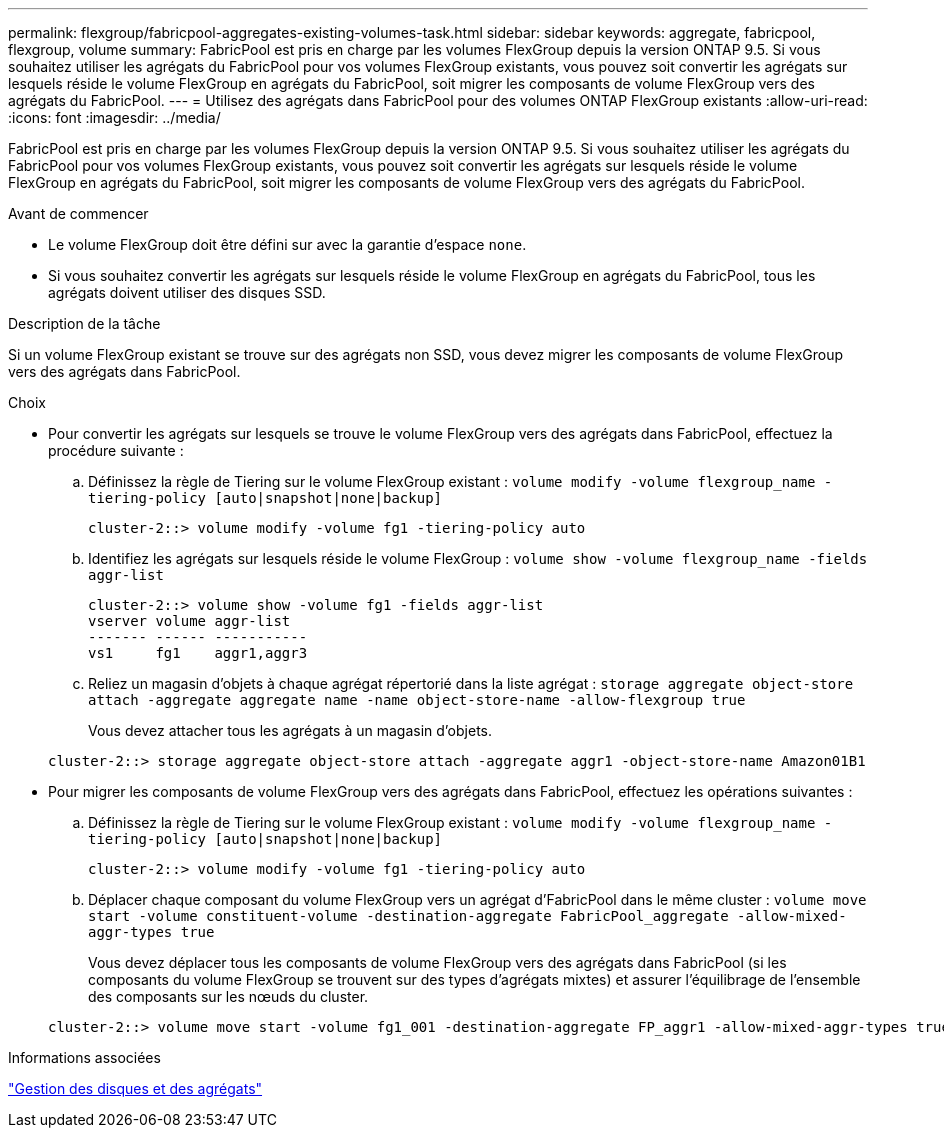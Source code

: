 ---
permalink: flexgroup/fabricpool-aggregates-existing-volumes-task.html 
sidebar: sidebar 
keywords: aggregate, fabricpool, flexgroup, volume 
summary: FabricPool est pris en charge par les volumes FlexGroup depuis la version ONTAP 9.5. Si vous souhaitez utiliser les agrégats du FabricPool pour vos volumes FlexGroup existants, vous pouvez soit convertir les agrégats sur lesquels réside le volume FlexGroup en agrégats du FabricPool, soit migrer les composants de volume FlexGroup vers des agrégats du FabricPool. 
---
= Utilisez des agrégats dans FabricPool pour des volumes ONTAP FlexGroup existants
:allow-uri-read: 
:icons: font
:imagesdir: ../media/


[role="lead"]
FabricPool est pris en charge par les volumes FlexGroup depuis la version ONTAP 9.5. Si vous souhaitez utiliser les agrégats du FabricPool pour vos volumes FlexGroup existants, vous pouvez soit convertir les agrégats sur lesquels réside le volume FlexGroup en agrégats du FabricPool, soit migrer les composants de volume FlexGroup vers des agrégats du FabricPool.

.Avant de commencer
* Le volume FlexGroup doit être défini sur avec la garantie d'espace `none`.
* Si vous souhaitez convertir les agrégats sur lesquels réside le volume FlexGroup en agrégats du FabricPool, tous les agrégats doivent utiliser des disques SSD.


.Description de la tâche
Si un volume FlexGroup existant se trouve sur des agrégats non SSD, vous devez migrer les composants de volume FlexGroup vers des agrégats dans FabricPool.

.Choix
* Pour convertir les agrégats sur lesquels se trouve le volume FlexGroup vers des agrégats dans FabricPool, effectuez la procédure suivante :
+
.. Définissez la règle de Tiering sur le volume FlexGroup existant : `volume modify -volume flexgroup_name -tiering-policy [auto|snapshot|none|backup]`
+
[listing]
----
cluster-2::> volume modify -volume fg1 -tiering-policy auto
----
.. Identifiez les agrégats sur lesquels réside le volume FlexGroup : `volume show -volume flexgroup_name -fields aggr-list`
+
[listing]
----
cluster-2::> volume show -volume fg1 -fields aggr-list
vserver volume aggr-list
------- ------ -----------
vs1     fg1    aggr1,aggr3
----
.. Reliez un magasin d'objets à chaque agrégat répertorié dans la liste agrégat : `storage aggregate object-store attach -aggregate aggregate name -name object-store-name -allow-flexgroup true`
+
Vous devez attacher tous les agrégats à un magasin d'objets.



+
[listing]
----
cluster-2::> storage aggregate object-store attach -aggregate aggr1 -object-store-name Amazon01B1
----
* Pour migrer les composants de volume FlexGroup vers des agrégats dans FabricPool, effectuez les opérations suivantes :
+
.. Définissez la règle de Tiering sur le volume FlexGroup existant : `volume modify -volume flexgroup_name -tiering-policy [auto|snapshot|none|backup]`
+
[listing]
----
cluster-2::> volume modify -volume fg1 -tiering-policy auto
----
.. Déplacer chaque composant du volume FlexGroup vers un agrégat d'FabricPool dans le même cluster : `volume move start -volume constituent-volume -destination-aggregate FabricPool_aggregate -allow-mixed-aggr-types true`
+
Vous devez déplacer tous les composants de volume FlexGroup vers des agrégats dans FabricPool (si les composants du volume FlexGroup se trouvent sur des types d'agrégats mixtes) et assurer l'équilibrage de l'ensemble des composants sur les nœuds du cluster.

+
[listing]
----
cluster-2::> volume move start -volume fg1_001 -destination-aggregate FP_aggr1 -allow-mixed-aggr-types true
----




.Informations associées
link:../disks-aggregates/index.html["Gestion des disques et des agrégats"]
